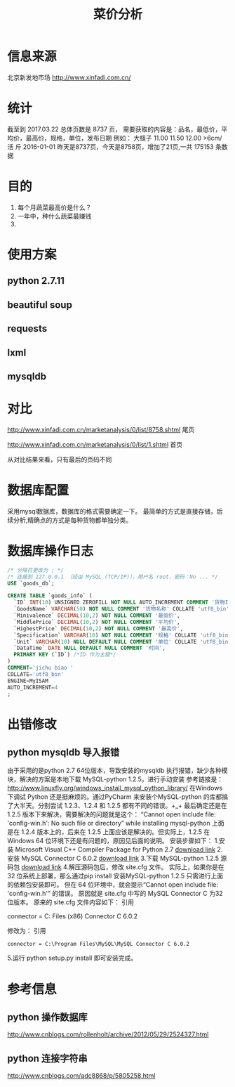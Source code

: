 #+Title: 菜价分析
* 信息来源
  北京新发地市场
  http://www.xinfadi.com.cn/
* 统计
  截至到 2017.03.22 总体页数是 8737 页，
  需要获取的内容是：品名，最低价，平均价，最高价，规格，单位，发布日期
  例如：
  大蛏子	11.00	11.50	12.00	>6cm/ 活	斤	2016-01-01
  昨天是8737页，今天是8758页，增加了21页,一共 175153 条数据
* 目的
  1. 每个月蔬菜最高价是什么？
  2. 一年中，种什么蔬菜最赚钱
  3. 
* 使用方案
** python 2.7.11
** beautiful soup
** requests
** lxml  
** mysqldb
* 对比
  http://www.xinfadi.com.cn/marketanalysis/0/list/8758.shtml 尾页

  http://www.xinfadi.com.cn/marketanalysis/0/list/1.shtml    首页
  
  从对比结果来看，只有最后的页码不同
* 数据库配置
  采用mysql数据库，数据库的格式需要确定一下。
  最简单的方式是直接存储，后续分析,精确点的方式是每种货物都单独分类。
* 数据库操作日志 
  #+BEGIN_SRC sql
  /* 分隔符更改为 ; */
  /* 连接到 127.0.0.1 （经由 MySQL (TCP/IP)），用户名 root，密码：No ... */
  USE `goods_db`;

  CREATE TABLE `goods_info` (
    `ID` INT(10) UNSIGNED ZEROFILL NOT NULL AUTO_INCREMENT COMMENT '货物ID',
    `GoodsName` VARCHAR(50) NOT NULL COMMENT '货物名称' COLLATE 'utf8_bin',
    `Minivalence` DECIMAL(10,2) NOT NULL COMMENT '最低价',
    `MiddlePrice` DECIMAL(10,2) NOT NULL COMMENT '平均价',
    `HighestPrice` DECIMAL(10,2) NOT NULL COMMENT '最高价',
    `Specification` VARCHAR(10) NOT NULL COMMENT '规格' COLLATE 'utf8_bin',
    `Unit` VARCHAR(10) NULL DEFAULT NULL COMMENT '单位' COLLATE 'utf8_bin',
    `DataTime` DATE NULL DEFAULT NULL COMMENT '时间',
    PRIMARY KEY (`ID`) /*ID 作为主键*/
  )
  COMMENT='jichu biao '
  COLLATE='utf8_bin'
  ENGINE=MyISAM
  AUTO_INCREMENT=4
  ;
  #+END_SRC
* 出错修改 
** python mysqldb 导入报错
   由于采用的是python 2.7 64位版本，导致安装的mysqldb 执行报错，缺少各种模块，解决的方案是本地下载 MySQL-python 1.2.5，进行手动安装
   参考链接是：
   http://www.linuxfly.org/windows_install_mysql_python_library/
    在Windows 下调试 Python 还是挺麻烦的。通过PyCharm 来安装个MySQL-python 的库都搞了大半天。分别尝试 1.2.3、1.2.4 和 1.2.5 都有不同的错误。+_+
    最后确定还是在 1.2.5 版本下来解决，需要解决的问题就是这个：
    “Cannot open include file: 'config-win.h': No such file or directory” while installing mysql-python
    上面是在 1.2.4 版本上的，后来在 1.2.5 上面应该是解决的。但实际上，1.2.5 在Windows 64 位环境下还是有问题的，原因见后面的说明。
    安装步骤如下：
    1.安装 Microsoft Visual C++ Compiler Package for Python 2.7
    [[http://www.microsoft.com/en-us/download/details.aspx?id=44266][download link]]
    2.安装 MySQL Connector C 6.0.2
    [[https://dev.mysql.com/downloads/connector/c/6.0.html][download link]]
    3.下载 MySQL-python 1.2.5 源码包
   [[https://pypi.python.org/packages/source/M/MySQL-python/MySQL-python-1.2.5.zip][ download link]]
    4.解压源码包后，修改 site.cfg 文件。
    实际上，如果你是在32 位系统上部署，那么通过pip install 安装MySQL-python 1.2.5 只需进行上面的依赖包安装即可。
    但在 64 位环境中，就会提示“Cannot open include file: 'config-win.h'” 的错误。
    原因就是 site.cfg 中写的 MySQL Connector C 为32 位版本。
    原来的 site.cfg 文件内容如下：
    引用
    # http://stackoverflow.com/questions/1972259/mysql-python-install-problem-using-virtualenv-windows-pip
    # Windows connector libs for MySQL. You need a 32-bit connector for your 32-bit Python build.
    #+BEGIN_CENTER
     connector = C:\Program Files (x86)\MySQL\MySQL Connector C 6.0.2
    #+END_CENTER
    修改为：
    引用
    #+BEGIN_SRC 
     connector = C:\Program Files\MySQL\MySQL Connector C 6.0.2
    #+END_SRC
    5.运行 python setup.py install 即可安装完成。
* 参考信息
** python 操作数据库 
   http://www.cnblogs.com/rollenholt/archive/2012/05/29/2524327.html
** python 连接字符串 
   http://www.cnblogs.com/adc8868/p/5805258.html
** 
   
